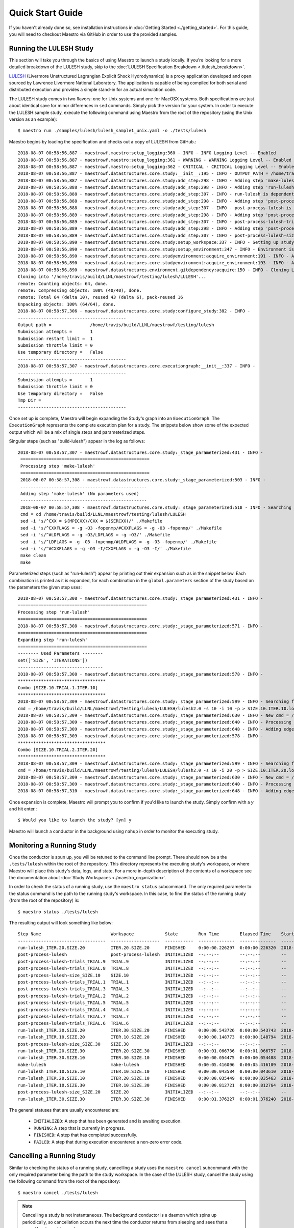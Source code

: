Quick Start Guide
==================

If you haven't already done so, see installation instructions in :doc:`Getting Started <./getting_started>`. For this guide, you will need to checkout Maestro via GitHub in order to use the provided samples.

Running the LULESH Study
*************************

This section will take you through the basics of using Maestro to launch a study locally. If you're looking for a more detailed breakdown of the LULESH study, skip to the :doc:`LULESH Specification Breakdown <./lulesh_breakdown>`.

`LULESH <https://github.com/LLNL/LULESH>`_ (Livermore Unstructured Lagrangian Explicit Shock Hydrodynamics) is a proxy application developed and open sourced by Lawrence Livermore National Laboratory. The application is capable of being compiled for both serial and distributed execution and provides a simple stand-in for an actual simulation code.

The LULESH study comes in two flavors: one for Unix systems and one for MacOSX systems. Both specifications are just about identical save for minor differences in ``sed`` commands. Simply pick the version for your system. In order to execute the LULESH sample study, execute the following command using Maestro from the root of the repository (using the Unix version as an example)::

    $ maestro run ./samples/lulesh/lulesh_sample1_unix.yaml -o ./tests/lulesh

Maestro begins by loading the specification and checks out a copy of LULESH from GitHub.::

    2018-08-07 00:58:56,887 - maestrowf.maestro:setup_logging:360 - INFO - INFO Logging Level -- Enabled
    2018-08-07 00:58:56,887 - maestrowf.maestro:setup_logging:361 - WARNING - WARNING Logging Level -- Enabled
    2018-08-07 00:58:56,887 - maestrowf.maestro:setup_logging:362 - CRITICAL - CRITICAL Logging Level -- Enabled
    2018-08-07 00:58:56,887 - maestrowf.datastructures.core.study:__init__:195 - INFO - OUTPUT_PATH = /home/travis/build/LLNL/maestrowf/testing/lulesh
    2018-08-07 00:58:56,887 - maestrowf.datastructures.core.study:add_step:298 - INFO - Adding step 'make-lulesh' to study 'lulesh_sample1'...
    2018-08-07 00:58:56,888 - maestrowf.datastructures.core.study:add_step:298 - INFO - Adding step 'run-lulesh' to study 'lulesh_sample1'...
    2018-08-07 00:58:56,888 - maestrowf.datastructures.core.study:add_step:307 - INFO - run-lulesh is dependent on make-lulesh. Creating edge (make-lulesh, run-lulesh)...
    2018-08-07 00:58:56,888 - maestrowf.datastructures.core.study:add_step:298 - INFO - Adding step 'post-process-lulesh' to study 'lulesh_sample1'...
    2018-08-07 00:58:56,888 - maestrowf.datastructures.core.study:add_step:307 - INFO - post-process-lulesh is dependent on run-lulesh_*. Creating edge (run-lulesh_*, post-process-lulesh)...
    2018-08-07 00:58:56,889 - maestrowf.datastructures.core.study:add_step:298 - INFO - Adding step 'post-process-lulesh-trials' to study 'lulesh_sample1'...
    2018-08-07 00:58:56,889 - maestrowf.datastructures.core.study:add_step:307 - INFO - post-process-lulesh-trials is dependent on run-lulesh_*. Creating edge (run-lulesh_*, post-process-lulesh-trials)...
    2018-08-07 00:58:56,889 - maestrowf.datastructures.core.study:add_step:298 - INFO - Adding step 'post-process-lulesh-size' to study 'lulesh_sample1'...
    2018-08-07 00:58:56,889 - maestrowf.datastructures.core.study:add_step:307 - INFO - post-process-lulesh-size is dependent on run-lulesh_*. Creating edge (run-lulesh_*, post-process-lulesh-size)...
    2018-08-07 00:58:56,890 - maestrowf.datastructures.core.study:setup_workspace:337 - INFO - Setting up study workspace in '/home/travis/build/LLNL/maestrowf/testing/lulesh'
    2018-08-07 00:58:56,890 - maestrowf.datastructures.core.study:setup_environment:347 - INFO - Environment is setting up.
    2018-08-07 00:58:56,890 - maestrowf.datastructures.core.studyenvironment:acquire_environment:191 - INFO - Acquiring dependencies
    2018-08-07 00:58:56,890 - maestrowf.datastructures.core.studyenvironment:acquire_environment:193 - INFO - Acquiring -- LULESH
    2018-08-07 00:58:56,890 - maestrowf.datastructures.environment.gitdependency:acquire:150 - INFO - Cloning LULESH from https://github.com/LLNL/LULESH.git...
    Cloning into '/home/travis/build/LLNL/maestrowf/testing/lulesh/LULESH'...
    remote: Counting objects: 64, done.
    remote: Compressing objects: 100% (40/40), done.
    remote: Total 64 (delta 10), reused 43 (delta 6), pack-reused 16
    Unpacking objects: 100% (64/64), done.
    2018-08-07 00:58:57,306 - maestrowf.datastructures.core.study:configure_study:382 - INFO -
    ------------------------------------------
    Output path =               /home/travis/build/LLNL/maestrowf/testing/lulesh
    Submission attempts =       1
    Submission restart limit =  1
    Submission throttle limit = 0
    Use temporary directory =   False
    ------------------------------------------
    2018-08-07 00:58:57,307 - maestrowf.datastructures.core.executiongraph:__init__:337 - INFO -
    ------------------------------------------
    Submission attempts =       1
    Submission throttle limit = 0
    Use temporary directory =   False
    Tmp Dir =
    ------------------------------------------

Once set up is complete, Maestro will begin expanding the Study's graph into an ``ExecutionGraph``. The ``ExecutionGraph`` represents the complete execution plan for a study. The snippets below show some of the expected output which will be a mix of single steps and parameterized steps.

Singular steps (such as "build-lulesh") appear in the log as follows::

   2018-08-07 00:58:57,307 - maestrowf.datastructures.core.study:_stage_parameterized:431 - INFO -
    ==================================================
    Processing step 'make-lulesh'
    ==================================================
    2018-08-07 00:58:57,308 - maestrowf.datastructures.core.study:_stage_parameterized:503 - INFO -
    -------------------------------------------------
    Adding step 'make-lulesh' (No parameters used)
    -------------------------------------------------
    2018-08-07 00:58:57,308 - maestrowf.datastructures.core.study:_stage_parameterized:518 - INFO - Searching for workspaces...
    cmd = cd /home/travis/build/LLNL/maestrowf/testing/lulesh/LULESH
    sed -i 's/^CXX = $(MPICXX)/CXX = $(SERCXX)/' ./Makefile
    sed -i 's/^CXXFLAGS = -g -O3 -fopenmp/#CXXFLAGS = -g -O3 -fopenmp/' ./Makefile
    sed -i 's/^#LDFLAGS = -g -O3/LDFLAGS = -g -O3/' ./Makefile
    sed -i 's/^LDFLAGS = -g -O3 -fopenmp/#LDFLAGS = -g -O3 -fopenmp/' ./Makefile
    sed -i 's/^#CXXFLAGS = -g -O3 -I/CXXFLAGS = -g -O3 -I/' ./Makefile
    make clean
    make

Parameterized steps (such as "run-lulesh") appear by printing out their expansion such as in the snippet below. Each combination is printed as it is expanded, for each combination in the ``global.parameters`` section of the study based on the parameters the given step uses::

    2018-08-07 00:58:57,308 - maestrowf.datastructures.core.study:_stage_parameterized:431 - INFO -
    ==================================================
    Processing step 'run-lulesh'
    ==================================================
    2018-08-07 00:58:57,308 - maestrowf.datastructures.core.study:_stage_parameterized:571 - INFO -
    ==================================================
    Expanding step 'run-lulesh'
    ==================================================
    -------- Used Parameters --------
    set(['SIZE', 'ITERATIONS'])
    ---------------------------------
    2018-08-07 00:58:57,308 - maestrowf.datastructures.core.study:_stage_parameterized:578 - INFO -
    **********************************
    Combo [SIZE.10.TRIAL.1.ITER.10]
    **********************************
    2018-08-07 00:58:57,309 - maestrowf.datastructures.core.study:_stage_parameterized:599 - INFO - Searching for workspaces...
    cmd = /home/travis/build/LLNL/maestrowf/testing/lulesh/LULESH/lulesh2.0 -s 10 -i 10 -p > SIZE.10.ITER.10.log
    2018-08-07 00:58:57,309 - maestrowf.datastructures.core.study:_stage_parameterized:630 - INFO - New cmd = /home/travis/build/LLNL/maestrowf/testing/lulesh/LULESH/lulesh2.0 -s 10 -i 10 -p > SIZE.10.ITER.10.log
    2018-08-07 00:58:57,309 - maestrowf.datastructures.core.study:_stage_parameterized:640 - INFO - Processing regular dependencies.
    2018-08-07 00:58:57,309 - maestrowf.datastructures.core.study:_stage_parameterized:648 - INFO - Adding edge (make-lulesh, run-lulesh_ITER.10.SIZE.10)...
    2018-08-07 00:58:57,309 - maestrowf.datastructures.core.study:_stage_parameterized:578 - INFO -
    **********************************
    Combo [SIZE.10.TRIAL.2.ITER.20]
    **********************************
    2018-08-07 00:58:57,309 - maestrowf.datastructures.core.study:_stage_parameterized:599 - INFO - Searching for workspaces...
    cmd = /home/travis/build/LLNL/maestrowf/testing/lulesh/LULESH/lulesh2.0 -s 10 -i 20 -p > SIZE.10.ITER.20.log
    2018-08-07 00:58:57,309 - maestrowf.datastructures.core.study:_stage_parameterized:630 - INFO - New cmd = /home/travis/build/LLNL/maestrowf/testing/lulesh/LULESH/lulesh2.0 -s 10 -i 20 -p > SIZE.10.ITER.20.log
    2018-08-07 00:58:57,309 - maestrowf.datastructures.core.study:_stage_parameterized:640 - INFO - Processing regular dependencies.
    2018-08-07 00:58:57,310 - maestrowf.datastructures.core.study:_stage_parameterized:648 - INFO - Adding edge (make-lulesh, run-lulesh_ITER.20.SIZE.10)...

Once expansion is complete, Maestro will prompt you to confirm if you'd like to launch the study. Simply confirm with a `y` and hit enter.::

    $ Would you like to launch the study? [yn] y

Maestro will launch a conductor in the background using ``nohup`` in order to monitor the executing study.


Monitoring a Running Study
***************************

Once the conductor is spun up, you will be retuned to the command line prompt. There should now be a the ``.tests/lulesh`` within the root of the repository. This directory represents the executing study's workspace, or where Maestro will place this study's data, logs, and state. For a more in-depth description of the contents of a workspace see the documentation about :doc:`Study Workspaces <./maestro_organization>`.

In order to check the status of a running study, use the ``maestro status`` subcommand. The only required parameter to the status command is the path to the running study's workspace. In this case, to find the status of the running study (from the root of the repository) is::

    $ maestro status ./tests/lulesh

The resulting output will look something like below::

    Step Name                           Workspace            State        Run Time        Elapsed Time    Start Time                  Submit Time                 End Time                      Number Restarts
    ----------------------------------  -------------------  -----------  --------------  --------------  --------------------------  --------------------------  --------------------------  -----------------
    run-lulesh_ITER.20.SIZE.20          ITER.20.SIZE.20      FINISHED     0:00:00.226297  0:00:00.226320  2018-08-07 12:54:23.233567  2018-08-07 12:54:23.233544  2018-08-07 12:54:23.459864                  0
    post-process-lulesh                 post-process-lulesh  INITIALIZED  --:--:--        --:--:--        --                          --                          --                                          0
    post-process-lulesh-trials_TRIAL.9  TRIAL.9              INITIALIZED  --:--:--        --:--:--        --                          --                          --                                          0
    post-process-lulesh-trials_TRIAL.8  TRIAL.8              INITIALIZED  --:--:--        --:--:--        --                          --                          --                                          0
    post-process-lulesh-size_SIZE.10    SIZE.10              INITIALIZED  --:--:--        --:--:--        --                          --                          --                                          0
    post-process-lulesh-trials_TRIAL.1  TRIAL.1              INITIALIZED  --:--:--        --:--:--        --                          --                          --                                          0
    post-process-lulesh-trials_TRIAL.3  TRIAL.3              INITIALIZED  --:--:--        --:--:--        --                          --                          --                                          0
    post-process-lulesh-trials_TRIAL.2  TRIAL.2              INITIALIZED  --:--:--        --:--:--        --                          --                          --                                          0
    post-process-lulesh-trials_TRIAL.5  TRIAL.5              INITIALIZED  --:--:--        --:--:--        --                          --                          --                                          0
    post-process-lulesh-trials_TRIAL.4  TRIAL.4              INITIALIZED  --:--:--        --:--:--        --                          --                          --                                          0
    post-process-lulesh-trials_TRIAL.7  TRIAL.7              INITIALIZED  --:--:--        --:--:--        --                          --                          --                                          0
    post-process-lulesh-trials_TRIAL.6  TRIAL.6              INITIALIZED  --:--:--        --:--:--        --                          --                          --                                          0
    run-lulesh_ITER.30.SIZE.20          ITER.30.SIZE.20      FINISHED     0:00:00.543726  0:00:00.543743  2018-08-07 12:54:23.469009  2018-08-07 12:54:23.468992  2018-08-07 12:54:24.012735                  0
    run-lulesh_ITER.10.SIZE.20          ITER.10.SIZE.20      FINISHED     0:00:00.148773  0:00:00.148794  2018-08-07 12:54:23.068119  2018-08-07 12:54:23.068098  2018-08-07 12:54:23.216892                  0
    post-process-lulesh-size_SIZE.30    SIZE.30              INITIALIZED  --:--:--        --:--:--        --                          --                          --                                          0
    run-lulesh_ITER.20.SIZE.30          ITER.20.SIZE.30      FINISHED     0:00:01.066736  0:00:01.066757  2018-08-07 12:54:24.892856  2018-08-07 12:54:24.892835  2018-08-07 12:54:25.959592                  0
    run-lulesh_ITER.30.SIZE.10          ITER.30.SIZE.10      FINISHED     0:00:00.054475  0:00:00.054488  2018-08-07 12:54:23.005877  2018-08-07 12:54:23.005864  2018-08-07 12:54:23.060352                  0
    make-lulesh                         make-lulesh          FINISHED     0:00:05.416096  0:00:05.416109  2018-08-07 12:53:17.395362  2018-08-07 12:53:17.395349  2018-08-07 12:53:22.811458                  0
    run-lulesh_ITER.10.SIZE.10          ITER.10.SIZE.10      FINISHED     0:00:00.043584  0:00:00.043610  2018-08-07 12:54:22.905328  2018-08-07 12:54:22.905302  2018-08-07 12:54:22.948912                  0
    run-lulesh_ITER.20.SIZE.10          ITER.20.SIZE.10      FINISHED     0:00:00.035449  0:00:00.035463  2018-08-07 12:54:22.958755  2018-08-07 12:54:22.958741  2018-08-07 12:54:22.994204                  0
    run-lulesh_ITER.10.SIZE.30          ITER.10.SIZE.30      FINISHED     0:00:00.812721  0:00:00.812764  2018-08-07 12:54:24.069466  2018-08-07 12:54:24.069423  2018-08-07 12:54:24.882187                  0
    post-process-lulesh-size_SIZE.20    SIZE.20              INITIALIZED  --:--:--        --:--:--        --                          --                          --                                          0
    run-lulesh_ITER.30.SIZE.30          ITER.30.SIZE.30      FINISHED     0:00:01.376227  0:00:01.376240  2018-08-07 12:54:25.968730  2018-08-07 12:54:25.968717  2018-08-07 12:54:27.344957                  0


The general statuses that are usually encountered are:

    - ``INITIALIZED``: A step that has been generated and is awaiting execution.
    - ``RUNNING``: A step that is currently in progress.
    - ``FINISHED``: A step that has completed successfully.
    - ``FAILED``: A step that during execution encountered a non-zero error code.

Cancelling a Running Study
***************************

Similar to checking the status of a running study, cancelling a study uses the ``maestro cancel`` subcommand with the only required parameter being the path to the study workspace. In the case of the LULESH study, cancel the study using the following command from the root of the repository::

    $ maestro cancel ./tests/lulesh

.. note:: Cancelling a study is not instantaneous. The background conductor is a daemon which spins up periodically, so cancellation occurs the next time the conductor returns from sleeping and sees that a cancel has been triggered.

When a study is cancelled, the cancellation is reflected in the status when calling the ``maestro status`` command::

    Step Name                           Workspace            State      Run Time        Elapsed Time    Start Time                  Submit Time                 End Time                      Number Restarts
    ----------------------------------  -------------------  ---------  --------------  --------------  --------------------------  --------------------------  --------------------------  -----------------
    run-lulesh_ITER.20.SIZE.20          ITER.20.SIZE.20      FINISHED   0:00:00.238367  0:00:00.238549  2018-08-07 17:24:04.178433  2018-08-07 17:24:04.178251  2018-08-07 17:24:04.416800                  0
    post-process-lulesh                 post-process-lulesh  CANCELLED  --:--:--        --:--:--        --                          --                          2018-08-07 17:25:06.813454                  0
    post-process-lulesh-trials_TRIAL.9  TRIAL.9              CANCELLED  --:--:--        --:--:--        --                          --                          2018-08-07 17:25:06.813207                  0
    post-process-lulesh-trials_TRIAL.8  TRIAL.8              CANCELLED  --:--:--        --:--:--        --                          --                          2018-08-07 17:25:06.812957                  0
    post-process-lulesh-size_SIZE.10    SIZE.10              CANCELLED  --:--:--        --:--:--        --                          --                          2018-08-07 17:25:06.809833                  0
    post-process-lulesh-trials_TRIAL.1  TRIAL.1              CANCELLED  --:--:--        --:--:--        --                          --                          2018-08-07 17:25:06.810962                  0
    post-process-lulesh-trials_TRIAL.3  TRIAL.3              CANCELLED  --:--:--        --:--:--        --                          --                          2018-08-07 17:25:06.811659                  0
    post-process-lulesh-trials_TRIAL.2  TRIAL.2              CANCELLED  --:--:--        --:--:--        --                          --                          2018-08-07 17:25:06.811368                  0
    post-process-lulesh-trials_TRIAL.5  TRIAL.5              CANCELLED  --:--:--        --:--:--        --                          --                          2018-08-07 17:25:06.812205                  0
    post-process-lulesh-trials_TRIAL.4  TRIAL.4              CANCELLED  --:--:--        --:--:--        --                          --                          2018-08-07 17:25:06.811927                  0
    post-process-lulesh-trials_TRIAL.7  TRIAL.7              CANCELLED  --:--:--        --:--:--        --                          --                          2018-08-07 17:25:06.812708                  0
    post-process-lulesh-trials_TRIAL.6  TRIAL.6              CANCELLED  --:--:--        --:--:--        --                          --                          2018-08-07 17:25:06.812458                  0
    run-lulesh_ITER.30.SIZE.20          ITER.30.SIZE.20      FINISHED   0:00:00.324670  0:00:00.324849  2018-08-07 17:24:04.425894  2018-08-07 17:24:04.425715  2018-08-07 17:24:04.750564                  0
    run-lulesh_ITER.10.SIZE.20          ITER.10.SIZE.20      FINISHED   0:00:00.134795  0:00:00.135016  2018-08-07 17:24:04.032750  2018-08-07 17:24:04.032529  2018-08-07 17:24:04.167545                  0
    post-process-lulesh-size_SIZE.30    SIZE.30              CANCELLED  --:--:--        --:--:--        --                          --                          2018-08-07 17:25:06.810583                  0
    run-lulesh_ITER.20.SIZE.30          ITER.20.SIZE.30      FINISHED   0:00:00.678922  0:00:00.679114  2018-08-07 17:24:05.129377  2018-08-07 17:24:05.129185  2018-08-07 17:24:05.808299                  0
    run-lulesh_ITER.30.SIZE.10          ITER.30.SIZE.10      FINISHED   0:00:00.048609  0:00:00.048803  2018-08-07 17:24:03.974073  2018-08-07 17:24:03.973879  2018-08-07 17:24:04.022682                  0
    make-lulesh                         make-lulesh          FINISHED   0:00:04.979883  0:00:04.980055  2018-08-07 17:22:58.735953  2018-08-07 17:22:58.735781  2018-08-07 17:23:03.715836                  0
    run-lulesh_ITER.10.SIZE.10          ITER.10.SIZE.10      FINISHED   0:00:00.045598  0:00:00.045783  2018-08-07 17:24:03.853461  2018-08-07 17:24:03.853276  2018-08-07 17:24:03.899059                  0
    run-lulesh_ITER.20.SIZE.10          ITER.20.SIZE.10      FINISHED   0:00:00.044422  0:00:00.044655  2018-08-07 17:24:03.912904  2018-08-07 17:24:03.912671  2018-08-07 17:24:03.957326                  0
    run-lulesh_ITER.10.SIZE.30          ITER.10.SIZE.30      FINISHED   0:00:00.359750  0:00:00.359921  2018-08-07 17:24:04.760954  2018-08-07 17:24:04.760783  2018-08-07 17:24:05.120704                  0
    post-process-lulesh-size_SIZE.20    SIZE.20              CANCELLED  --:--:--        --:--:--        --                          --                          2018-08-07 17:25:06.810216                  0
    run-lulesh_ITER.30.SIZE.30          ITER.30.SIZE.30      FINISHED   0:00:00.915474  0:00:00.915682  2018-08-07 17:24:05.818191  2018-08-07 17:24:05.817983  2018-08-07 17:24:06.733665                  0
